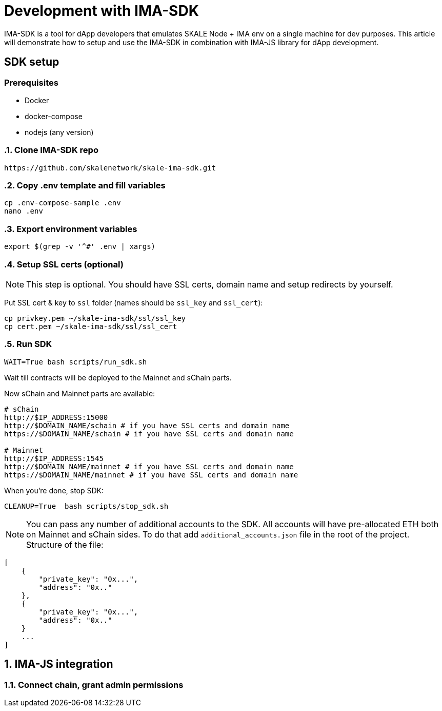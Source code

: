 = Development with IMA-SDK

IMA-SDK is a tool for dApp developers that emulates SKALE Node + IMA env on a single machine for dev purposes.  
This article will demonstrate how to setup and use the IMA-SDK in combination with IMA-JS library for dApp development.

== SDK setup

=== Prerequisites

* Docker
* docker-compose
* nodejs (any version)

:sectnums:
=== Clone IMA-SDK repo

```bash
https://github.com/skalenetwork/skale-ima-sdk.git
```

=== Copy .env template and fill variables

```bash
cp .env-compose-sample .env
nano .env
```
=== Export environment variables

```bash
export $(grep -v '^#' .env | xargs)
```

=== Setup SSL certs (optional)

[NOTE]
This step is optional. You should have SSL certs, domain name and setup redirects by yourself.
  
Put SSL cert & key to `ssl` folder (names should be `ssl_key` and `ssl_cert`):

```bash
cp privkey.pem ~/skale-ima-sdk/ssl/ssl_key
cp cert.pem ~/skale-ima-sdk/ssl/ssl_cert
```
=== Run SDK

```bash
WAIT=True bash scripts/run_sdk.sh
```

Wait till contracts will be deployed to the Mainnet and sChain parts.  

Now sChain and Mainnet parts are available:

```bash
# sChain
http://$IP_ADDRESS:15000
http://$DOMAIN_NAME/schain # if you have SSL certs and domain name
https://$DOMAIN_NAME/schain # if you have SSL certs and domain name

# Mainnet
http://$IP_ADDRESS:1545
http://$DOMAIN_NAME/mainnet # if you have SSL certs and domain name
https://$DOMAIN_NAME/mainnet # if you have SSL certs and domain name
```

When you're done, stop SDK:

```bash
CLEANUP=True  bash scripts/stop_sdk.sh
```

[NOTE]
You can pass any number of additional accounts to the SDK.  
All accounts will have pre-allocated ETH both on Mainnet and sChain sides.
To do that add `additional_accounts.json` file in the root of the project. Structure of the file:
```json
[
    {
        "private_key": "0x...",
        "address": "0x.."
    },
    {
        "private_key": "0x...",
        "address": "0x.."
    }
    ...
]
```

== IMA-JS integration

=== Connect chain, grant admin permissions

